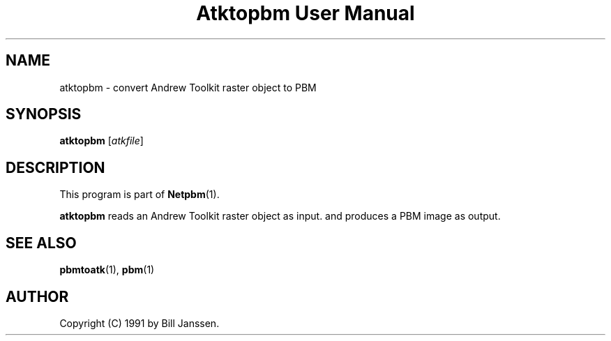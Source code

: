 ." This man page was generated by the Netpbm tool 'makeman' from HTML source.
." Do not hand-hack it!  If you have bug fixes or improvements, please find
." the corresponding HTML page on the Netpbm website, generate a patch
." against that, and send it to the Netpbm maintainer.
.TH "Atktopbm User Manual" 0 "26 September 1991" "netpbm documentation"

.UN ixAAB
.UN lbAB
.SH NAME
atktopbm - convert Andrew Toolkit raster object to PBM

.UN lbAC
.SH SYNOPSIS

\fBatktopbm\fP
[\fIatkfile\fP]

.UN lbAD
.SH DESCRIPTION
.PP
This program is part of
.BR Netpbm (1).
.PP
\fBatktopbm\fP reads an Andrew Toolkit raster object as input.
and produces a PBM image as output.

.UN lbAE
.SH SEE ALSO
.BR pbmtoatk (1),
.BR pbm (1)
.UN lbAF
.SH AUTHOR

Copyright (C) 1991 by Bill Janssen.
